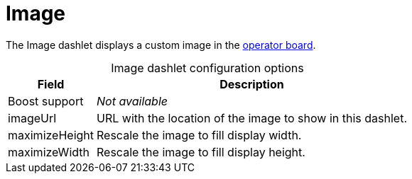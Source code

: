 
= Image

The Image dashlet displays a custom image in the xref:deep-dive/visualizations/opsboard/introduction.adoc[operator board].

[caption=]
.Image dashlet configuration options
[options="autowidth"]
|===
| Field | Description

| Boost support
| _Not available_

| imageUrl
| URL with the location of the image to show in this dashlet.

| maximizeHeight
| Rescale the image to fill display width.

| maximizeWidth
| Rescale the image to fill display height.
|===

